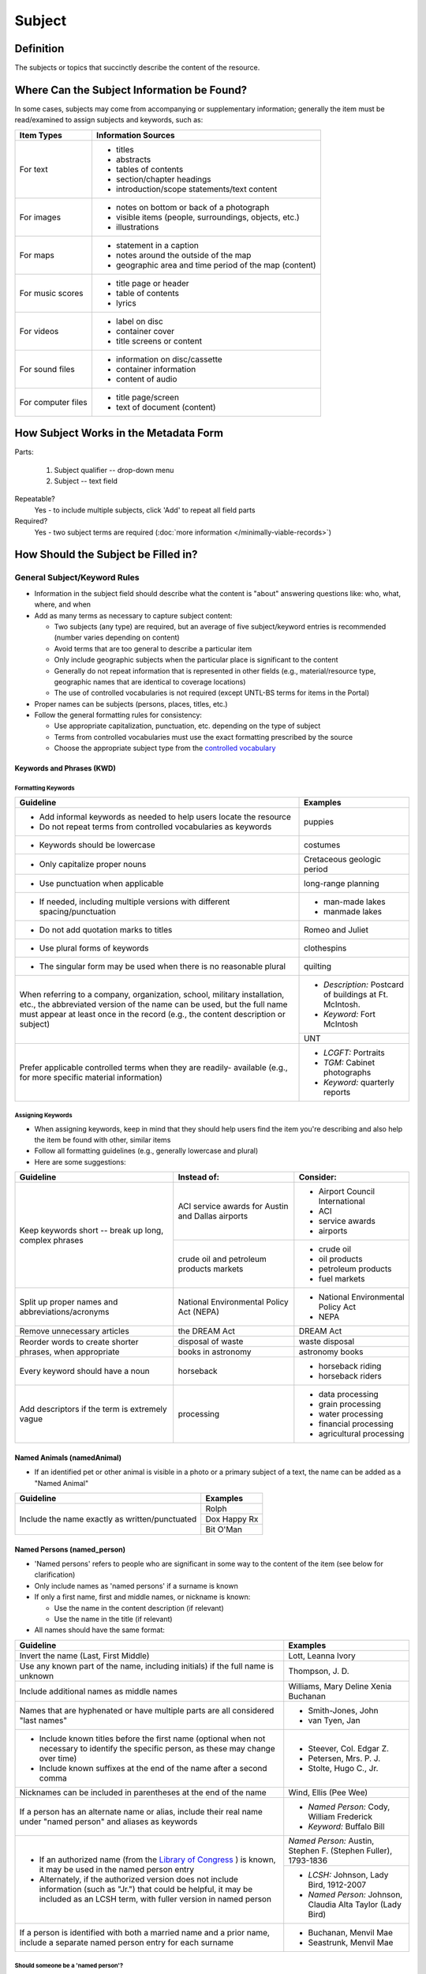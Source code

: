 #######
Subject
#######

.. _subject-definition:

**********
Definition
**********

The subjects or topics that succinctly describe the content of the resource.


.. _subject-sources:

*******************************************
Where Can the Subject Information be Found?
*******************************************

In some cases, subjects may come from accompanying or supplementary information; generally the item must be read/examined to assign subjects and keywords, such as:

+---------------------------------------+-------------------------------------------------------+
|**Item Types**                         |**Information Sources**                                |
+=======================================+=======================================================+
|For text                               |- titles                                               |
|                                       |- abstracts                                            |
|                                       |- tables of contents                                   |
|                                       |- section/chapter headings                             |
|                                       |- introduction/scope statements/text content           |
+---------------------------------------+-------------------------------------------------------+
|For images                             |- notes on bottom or back of a photograph              |
|                                       |- visible items (people, surroundings, objects, etc.)  |
|                                       |- illustrations                                        |
+---------------------------------------+-------------------------------------------------------+
|For maps                               |- statement in a caption                               |
|                                       |- notes around the outside of the map                  |
|                                       |- geographic area and time period of the map (content) |
+---------------------------------------+-------------------------------------------------------+
|For music scores                       |- title page or header                                 |
|                                       |- table of contents                                    |
|                                       |- lyrics                                               |
+---------------------------------------+-------------------------------------------------------+
|For videos                             |- label on disc                                        |
|                                       |- container cover                                      |
|                                       |- title screens or content                             |
+---------------------------------------+-------------------------------------------------------+
|For sound files                        |- information on disc/cassette                         |
|                                       |- container information                                |
|                                       |- content of audio                                     |
+---------------------------------------+-------------------------------------------------------+
|For computer files                     |- title page/screen                                    |
|                                       |- text of document (content)                           |
+---------------------------------------+-------------------------------------------------------+


.. _subject-form:

**************************************
How Subject Works in the Metadata Form
**************************************

.. image:: ../_static/images/edit-subject.png
   :alt: Screenshot of subject element in metadata editing system.

Parts:

	#. Subject qualifier -- drop-down menu
	#. Subject -- text field

Repeatable?
	Yes - to include multiple subjects, click 'Add' to repeat all field parts

Required?
	 Yes - two subject terms are required (:doc:`more information </minimally-viable-records>`)

.. _subject-fill:

************************************
How Should the Subject be Filled in?
************************************

.. _subject-general:

General Subject/Keyword Rules
=============================

-   Information in the subject field should describe what the content is "about" answering questions like: who, what, where, and when
-   Add as many terms as necessary to capture subject content:

    -   Two subjects (any type) are required, but an average of five subject/keyword entries is recommended (number varies depending on content)
    -   Avoid terms that are too general to describe a particular item
    -   Only include geographic subjects when the particular place is significant to the content
    -   Generally do not repeat information that is represented in other fields (e.g., material/resource type, geographic names that are identical to coverage locations)
    -   The use of controlled vocabularies is not required (except UNTL-BS terms for items in the Portal)
    
-   Proper names can be subjects (persons, places, titles, etc.)
-   Follow the general formatting rules for consistency:

    -   Use appropriate capitalization, punctuation, etc. depending on the type of subject
    -   Terms from controlled vocabularies must use the exact formatting prescribed by the source
    -   Choose the appropriate subject type from the `controlled vocabulary <https://digital2.library.unt.edu/vocabularies/subject-qualifiers/>`_
    
.. _subject-keywords:
    
Keywords and Phrases (KWD)
--------------------------

.. _subject-kwdformat:

Formatting Keywords
^^^^^^^^^^^^^^^^^^^

+-----------------------------------------------------------+---------------------------------------+
| **Guideline**                                             | **Examples**                          |
+===========================================================+=======================================+
|-  Add informal keywords as needed to help users locate the|puppies                                |
|   resource                                                |                                       |
|-  Do not repeat terms from controlled vocabularies as     |                                       |
|   keywords                                                |                                       |
+-----------------------------------------------------------+---------------------------------------+
|-  Keywords should be lowercase                            |costumes                               |
+-----------------------------------------------------------+---------------------------------------+
|-  Only capitalize proper nouns                            |Cretaceous geologic period             |
+-----------------------------------------------------------+---------------------------------------+
|-  Use punctuation when applicable                         |long-range planning                    |
+-----------------------------------------------------------+---------------------------------------+
|-  If needed, including multiple versions with different   |-  man-made lakes                      |
|   spacing/punctuation                                     |-  manmade lakes                       |
+-----------------------------------------------------------+---------------------------------------+
|-  Do not add quotation marks to titles                    |Romeo and Juliet                       |
+-----------------------------------------------------------+---------------------------------------+
|-  Use plural forms of keywords                            |clothespins                            |
+-----------------------------------------------------------+---------------------------------------+
|-  The singular form may be used when there is no          |quilting                               |
|   reasonable plural                                       |                                       |
+-----------------------------------------------------------+---------------------------------------+
|When referring to a company, organization, school, military|*  *Description:* Postcard of buildings|
|installation, etc., the abbreviated version of the name can|   at Ft. McIntosh.                    |
|be used, but the full name must appear at least once in the|*  *Keyword:* Fort McIntosh            |
|record (e.g., the content description or subject)          +---------------------------------------+
|                                                           |UNT                                    |
+-----------------------------------------------------------+---------------------------------------+
|Prefer applicable controlled terms when they are readily-  |-  *LCGFT:* Portraits                  |
|available (e.g., for more specific material information)   |-  *TGM:* Cabinet photographs          |
|                                                           |-  *Keyword:* quarterly reports        |
+-----------------------------------------------------------+---------------------------------------+

.. _subject-kwdassign:

Assigning Keywords
^^^^^^^^^^^^^^^^^^
-   When assigning keywords, keep in mind that they should help users find the item you're describing and also help the item be found with other, similar items
-   Follow all formatting guidelines (e.g., generally lowercase and plural)
-   Here are some suggestions:

+-----------------------------------------------------------+------------------------------------------+--------------------------------+
| **Guideline**                                             | **Instead of:**                          | **Consider:**                  |
+===========================================================+==========================================+================================+
|Keep keywords short -- break up long, complex phrases      |ACI service awards for Austin and Dallas  |-  Airport Council International|
|                                                           |airports                                  |-  ACI                          |
|                                                           |                                          |-  service awards               |
|                                                           |                                          |-  airports                     |
|                                                           +------------------------------------------+--------------------------------+
|                                                           |crude oil and petroleum products markets  |-  crude oil                    |
|                                                           |                                          |-  oil products                 |
|                                                           |                                          |-  petroleum products           |
|                                                           |                                          |-  fuel markets                 |
+-----------------------------------------------------------+------------------------------------------+--------------------------------+
|Split up proper names and abbreviations/acronyms           |National Environmental Policy Act (NEPA)  |-  National Environmental Policy|
|                                                           |                                          |   Act                          |
|                                                           |                                          |-  NEPA                         |
+-----------------------------------------------------------+------------------------------------------+--------------------------------+
|Remove unnecessary articles                                |the DREAM Act                             |DREAM Act                       |
+-----------------------------------------------------------+------------------------------------------+--------------------------------+
|Reorder words to create shorter phrases, when appropriate  |disposal of waste                         |waste disposal                  |
|                                                           +------------------------------------------+--------------------------------+
|                                                           |books in astronomy                        |astronomy books                 |
+-----------------------------------------------------------+------------------------------------------+--------------------------------+
|Every keyword should have a noun                           |horseback                                 |-  horseback riding             |
|                                                           |                                          |-  horseback riders             |
+-----------------------------------------------------------+------------------------------------------+--------------------------------+
|Add descriptors if the term is extremely vague             |processing                                |-  data processing              |
|                                                           |                                          |-  grain processing             |
|                                                           |                                          |-  water processing             |
|                                                           |                                          |-  financial processing         |
|                                                           |                                          |-  agricultural processing      |
+-----------------------------------------------------------+------------------------------------------+--------------------------------+

.. _subject-animal:

Named Animals (namedAnimal)
---------------------------

-   If an identified pet or other animal is visible in a photo or a
    primary subject of a text, the name can be added as a "Named Animal"

+-----------------------------------------------------------+---------------------------------------+
| **Guideline**                                             | **Examples**                          |
+===========================================================+=======================================+
|Include the name exactly as written/punctuated             |Rolph                                  |
|                                                           +---------------------------------------+
|                                                           |Dox Happy Rx                           |
|                                                           +---------------------------------------+
|                                                           |Bit O'Man                              |
+-----------------------------------------------------------+---------------------------------------+

.. _subject-person:

Named Persons (named_person)
----------------------------

-   'Named persons' refers to people who are significant in some way to
    the content of the item (see below for clarification)
-   Only include names as 'named persons' if a surname is known
-   If only a first name, first and middle names, or nickname is known:

    -   Use the name in the content description (if relevant)
    -   Use the name in the title (if relevant)
    
-   All names should have the same format:


+-----------------------------------------------------------+-------------------------------------------+
| **Guideline**                                             | **Examples**                              |
+===========================================================+===========================================+
|Invert the name (Last, First Middle)                       |Lott, Leanna Ivory                         |
+-----------------------------------------------------------+-------------------------------------------+
|Use any known part of the name, including initials) if the |Thompson, J. D.                            |
|full name is unknown                                       |                                           |
+-----------------------------------------------------------+-------------------------------------------+
|Include additional names as middle names                   |Williams, Mary Deline Xenia Buchanan       |
+-----------------------------------------------------------+-------------------------------------------+
|Names that are hyphenated or have multiple parts are all   |-  Smith-Jones, John                       |
|considered "last names"                                    |-  van Tyen, Jan                           |
+-----------------------------------------------------------+-------------------------------------------+
|-  Include known titles before the first name (optional    |-  Steever, Col. Edgar Z.                  |
|   when not necessary to identify the specific person, as  |-  Petersen, Mrs. P. J.                    |
|   these may change over time)                             |-  Stolte, Hugo C., Jr.                    |
|-  Include known suffixes at the end of the name after a   |                                           |
|   second comma                                            |                                           |
+-----------------------------------------------------------+-------------------------------------------+
|Nicknames can be included in parentheses at the end of the |Wind, Ellis (Pee Wee)                      |
|name                                                       |                                           |
+-----------------------------------------------------------+-------------------------------------------+
|If a person has an alternate name or alias, include their  |-  *Named Person:* Cody, William Frederick |
|real name under "named person" and aliases as keywords     |-  *Keyword:* Buffalo Bill                 |
+-----------------------------------------------------------+-------------------------------------------+
|-  If an authorized name (from the `Library of Congress    |*Named Person:* Austin, Stephen F.         |
|   <https://id.loc.gov/>`_ ) is known, it may be used in   |(Stephen Fuller), 1793-1836                |
|   the named person entry                                  +-------------------------------------------+
|-  Alternately, if the authorized version does not include |-  *LCSH:* Johnson, Lady Bird, 1912-2007   |
|   information (such as "Jr.") that could be helpful, it   |-  *Named Person:* Johnson, Claudia Alta   |
|   may be included as an LCSH term, with fuller version    |   Taylor (Lady Bird)                      |
|   in named person                                         |                                           |
+-----------------------------------------------------------+-------------------------------------------+
|If a person is identified with both a married name and a   |-  Buchanan, Menvil Mae                    |
|prior name, include a separate named person entry for each |-  Seastrunk, Menvil Mae                   |
|surname                                                    |                                           |
+-----------------------------------------------------------+-------------------------------------------+



Should someone be a 'named person'?
^^^^^^^^^^^^^^^^^^^^^^^^^^^^^^^^^^^

-   For images, the person must physically be part of the content
-   For text, part of the content must be "about" the person
-   Here are some general guidelines:

+-----------------------------------------------------------+-----------------------------------------------------------+---------------------------------------+
| **Named Person**                                          | **Not a Named Person**                                    | **Instead:**                          |
+===========================================================+===========================================================+=======================================+
|Person definitely identified in a photograph               |Person hesitantly identified (S. M. Garvin?)               |Add name as a keyword                  |
|                                                           +-----------------------------------------------------------+                                       |
|                                                           |Person is not physically visible in a photograph           |                                       |
|                                                           +-----------------------------------------------------------+                                       |
|                                                           |Statue or likeness of a person                             |                                       |
+-----------------------------------------------------------+-----------------------------------------------------------+---------------------------------------+
|Plaintiff or defendant in a court case                     |Person mentioned once in court transcript                  |(Not included)                         |
+-----------------------------------------------------------+-----------------------------------------------------------+---------------------------------------+
|Person who is the subject of an entire or significant      |Person mentioned in a paragraph or two of a book           |(Not included)                         |
|portion of a book                                          |                                                           |                                       |
+-----------------------------------------------------------+-----------------------------------------------------------+---------------------------------------+
|Author of an autobiography                                 |Author of texts not about themselves                       |Add author as creator (or contributor) |
+-----------------------------------------------------------+-----------------------------------------------------------+---------------------------------------+
|Personal author and addressee of a letter                  |Person mentioned in passing in a letter                    |(Not included)                         |
+-----------------------------------------------------------+-----------------------------------------------------------+---------------------------------------+


.. _subject-untlbs:

UNT Libraries Browse Subjects (UNTL-BS)
---------------------------------------

-   UNTL-BS terms are used for records in The Portal to Texas History
-   For records about Portal objects, include at least one subject
    (preferably more) from the UNT Libraries Browse Structure
-   Choose as many appropriate terms as necessary from the `UNTL-BS
    list <https://digital2.library.unt.edu/subjects/>`_


+-----------------------------------------------------------+---------------------------------------+
| **Guideline**                                             | **Examples**                          |
+===========================================================+=======================================+
|Terms in the UNTL browse subjects are separated by a single|Sports and Recreation - Riding - Bulls |
|dash and spaces (Term - Term)                              |                                       |
+-----------------------------------------------------------+---------------------------------------+
|-  For subject strings that have several levels, do not    |Social Life and Customs - Customs -    |
|   include each part separately -- only use the most       |Weddings                               |
|   specific or relevant string(s)                          |                                       |
|                                                           |                                       |
|-  For example, not:                                       |                                       |
|                                                           |                                       |
|   -   Social Life and Customs *and*                       |                                       |
|   -   Social Life and Customs - Customs *and*             |                                       |
|   -   Social Life and Customs - Customs - Weddings        |                                       |
+-----------------------------------------------------------+---------------------------------------+
|-  Only use UNTL-BS terms starting with "Places" when:     |Places - United States - Midwestern    |
|                                                           |Region                                 |
|   -   The place itself is important to the content of the +---------------------------------------+
|       item -- i.e., it is "about" the place" -- such as a |Places - Republic of Texas             |
|       map or travel book                                  |                                       |
|   -   The place is not duplicated in the coverage place   |                                       |
|       field -- such as U.S. regions or historic locations |                                       |
|       that are in the UNTL-BS but cannot be coverage      |                                       |
|       places                                              |                                       |
|   -   And/or there are not other, more relevant terms     |                                       |
+-----------------------------------------------------------+---------------------------------------+


Note: Additional subjects are added to the UNTL-BS when there are
enough items to warrant it, so the number of subjects is consistently
growing. If you would like to suggest a new subject, please notify
Hannah Tarver (hannah.tarver@unt.edu).

.. _subject-other:

Subjects from Other Established Thesauri or Controlled Vocabularies
-------------------------------------------------------------------

-   The UNT Libraries schema supports a number of controlled
    vocabularies and encourages the use of any readily-available
    subjects (e.g., from established thesauri or discipline-related word
    lists) that would be helpful for users
-   Editors are never required to include terms from external controlled
    vocabularies
-   When included, the vocabulary used should be identified for each
    term
-   Do not use terms that duplicate resource types, e.g., "Photographs"
-   If the name of the controlled vocabulary is not in the list, choose
    "other" and notify the `metadata administrators <https://library.unt.edu/digital-projects-unit/contacts/>`_

.. _subject-lcsh:

Library of Congress Subject Headings (LCSH)
^^^^^^^^^^^^^^^^^^^^^^^^^^^^^^^^^^^^^^^^^^^

+-----------------------------------------------------------+---------------------------------------+
| **Guideline**                                             | **Examples**                          |
+===========================================================+=======================================+
|-  Subject strings must be formulated according to Library |-  Bee culture - Equipment and supplies|
|   of Congress rules                                       |-  Fort Wolters (Tex.)                 |
|-  Terms are separated by a double dash (Term -- Term)     |-  Capote, Truman, 1924-               |
+-----------------------------------------------------------+---------------------------------------+
|-  If the item has been previously described in a library  |Costume -- China -- History --         |
|   catalog record, that may be a good source of relevant   |Ming-Qing dynasties, 1368-1912         |
|   subjects                                                |                                       |
|-  You may need to tweak the formatting depending on how   |                                       |
|   the subjects are displayed                              |                                       |
+-----------------------------------------------------------+---------------------------------------+
|-  Generally prefer terms that don't duplicate other       |-  *LCSH:* Texas. Department of        |
|   information, e.g.:                                      |   Transportation -- Evaluation        |
|                                                           |-  *LCGFT:* Periodicals                |
|   -   Consider leaving out geographic subdivisions that   |-  *LCGFT:* Annual reports             |
|       overlap with coverage place(s)                      |                                       |
|   -   Use separate LCGFT terms rather than form           |                                       |
|       subdivisions                                        |                                       |
+-----------------------------------------------------------+---------------------------------------+


.. _subject-lcgft:

Library of Congress Genre/Form Terms (LCGFT)
^^^^^^^^^^^^^^^^^^^^^^^^^^^^^^^^^^^^^^^^^^^^

-   If there are relevant genre/form terms (e.g., taken from an LCSH subject string), they may be added as subjects
-   Note that unlike other subjects, these terms describe the *physical* item or *type* of content rather than what
    the item is about

+-----------------------------------------------------------+---------------------------------------+
| **Guideline**                                             | **Examples**                          |
+===========================================================+=======================================+
|-  Subject terms must come from the LCGFT thesaurus        |Blank forms                            |
|-  Add one (or more) terms if they add more information    +---------------------------------------+
|-  Do not add LCGFT terms that only duplicate the resource |Greeting cards                         |
|   type (e.g., Photographs or Postcards)                   +---------------------------------------+
|-  Terms that provide *more specific* information may be   |Cadastral maps                         |
|   included (e.g., *type* of map, book, photo)             +---------------------------------------+
|                                                           |Handbooks and manuals                  |
|                                                           +---------------------------------------+
|                                                           |Statistics                             |
+-----------------------------------------------------------+---------------------------------------+


.. _subject-examples:

***************
Other Examples:
***************

Navy pamphlet: The Texas Navy.
    -   *UNTL-BS:* Military and Wars - Wars - Texas Revolution
    -   *UNTL-BS:* Military and War - Transportation - Ships
    -   *LCSH:* Texas -- History, Naval
    -   *LCSH:* Texas -- History -- Republic, 1836-1846
    -   *KWD:* independence
    -   *KWD:* battleships
    -   *KWD:* schooners
    -   *KWD:* naval vessels
    -   *KWD:* Nimitz

Photograph: [Look-out Tower at Fort Davis]
    -   *LCSH:* New Deal, 1933-1939
    -   *LCSH:* Davis Mountain State Park (Tex.)
    -   *UNTL-BS:* Architecture - Civil Works
    -   *UNTL-BS:* Landscape and Nature - State and National Parks
    -   *KWD:* Civilian Conservation Corps
    -   *KWD:* overlooks
    -   *KWD:* scenery
    -   *KWD:* mountains
    -   *KWD:* deserts

Photograph: Jim Goin and Mr. [Fred] Cummings. Ice delivery in Aubrey
    -   *UNTL-BS:* People - Individuals
    -   *UNTL-BS:* Business, Economics and Finance - Transportation - Automobiles
    -   *KWD:* cars
    -   *KWD:* wagons
    -   *named_person:* Goin, Jim
    -   *named_person:* Cummings, Mr. Fred

Letter to Cromwell Anson Jones, 19 May 1869
    -   *UNTL-BS:* People - Individuals - Mary Jones
    -   *UNTL-BS:* Social Life and Customs - Correspondence
    -   *LCGFT:* Personal correspondence
    -   *LCSH:* Jones, Mary Smith McCrory, 1819-1907
    -   *named_person:* Jones, Cromwell Anson

Map of the Missouri, Kansas and Texas Railway
    -   *UNTL-BS:* Landscape and Nature - Geography and Maps
    -   *UNTL-BS:* Business, Economics and Finance - Transportation - Railroads
    -   *LCSH:* Missouri, Kansas and Texas Railway

Texian Campaigne plate
    -   *UNTL-BS:* Military and War - Wars - Mexican War
    -   *UNTL-BS:* Social Life and Customs - Furnishings - Dishes
    -   *NMC (Chenhall's):* Food T&E
    -   *NMC (Chenhall's):* Tools & Equipment for Materials
    -   *KWD:* ceramics
    -   *KWD:* plates
    -   *KWD:* Texian Campaigne

Surgical Scalpel, 19th Century
    -   *UNTL-BS:* Science and Technology
    -   *OTH:* Devices, Medical
    -   *KWD:* surgical knife
    -   *KWD:* surgical knives

Thesis: An 8-step program: Shaping and fixed-time food delivery effects on several approximations and undesired responses in goats
    -   *LCSH:* Clicker training (Animal training)
    -   *LCSH:* Goats -- Training
    -   *LCSH:* Operant conditioning
    -   *KWD:* shaping

Music score: Daisy: Opera in Two Acts
    -   *LCSH:* Low, Juliette Gordon, 1860-1927 -- Drama
    -   *LCSH:* Girl Scouts
    -   *LCSH:* Operas
    -   *LCGFT:* Scores
    -   *KWD:* Girl Scouts of America
    -   *KWD:* music
    -   *KWD:* conductors
    -   *KWD:* voices
    -   *KWD:* instruments

Photograph: [Portrait of Jessie Bogle Hubbard]
    -   *LCSH:* Bogle family
    -   *UNTL-BS:* People - Individuals
    -   *UNTL-BS:* Social Life and Customs - Customs - Weddings
    -   *KWD:* wedding dresses
    -   *LCGFT:* Portraits
    -   *named_person:* Bogle, Jessie
    -   *named_person:* Hubbard, Jessie Bogle

Architectural Drawing: Elementary School Building, Fort Stockton, Texas: Ceiling Plans
    -   *LCSH:* Public schools -- Designs and plans
    -   *UNTL-BS:* Architecture - Buildings
    -   *UNTL-BS:* Education - Schools - Buildings
    -   *AAT:* elementary schools (buildings)
    -   *KWD:* Fort Stockton Independent School District


.. _subject-comments:

********
Comments
********

-   Since the "subject and keywords" element may describe both what the
    object is about and the format in some cases, subject-related
    information may be repeated in other elements:

    -   An image with a :doc:`Resource Type </fields/type>` "Photograph" could have a more
        specific subject term such as "cabinet card," (keyword), "Panoramic photographs" (TGM),
        or "group portraits" (AAT)
    -   To describe a resource, such as an autobiography, that is about
        its creator, place the creator's name in both the
        subject/keyword element and the :doc:`Creator <creator>` element.
    -   Although geographic terms are normally handled by the
        :doc: `Coverage <coverage>` (Place Name) element, subject fields could include
        geographic terms as well if the location is significant to the
        content, or if there are variant names.

-   When using an established controlled vocabulary, follow all rules
    related to scope and formatting
    
    -   E.g., the scope for the LCGFT includes the following
        disciplines: moving images (films, television programs, and
        video recordings), spoken-word recorded sounds, legal materials,
        and cartographic materials

.. _subject-resources:

*********
Resources
*********

-   UNT Subject Qualifier `Controlled Vocabulary <https://digital2.library.unt.edu/vocabularies/subject-qualifiers/>`_

Resources for Selected Vocabularies:

+-----------------------------------+---------------+---------------------------------------------------------------------------------------+
|Controlled Vocabulary              |UNTL Code      |Links to Resources                                                                     |
+===================================+===============+=======================================================================================+
|University of North Texas Libraries|UNTL-BS        |`University of North Texas Libraries Browse Subjects                                   |
|Browse Subjects                    |               |<https://digital2.library.unt.edu/subjects/>`_                                         |
+-----------------------------------+---------------+---------------------------------------------------------------------------------------+
|Art and Architecture Thesaurus     |AAT            |`Art and Architecture Thesaurus                                                        |
|(Getty)                            |               |<https://www.getty.edu/research/tools/vocabularies/aat/>`_                             |
+-----------------------------------+---------------+---------------------------------------------------------------------------------------+
|Library of Congress (LC)           |               |`Thesauri and Controlled Vocabularies <https://id.loc.gov/>`_                          |
|                                   |               +---------------------------------------------------------------------------------------+
|                                   |               |`Classification Web                                                                    |
|                                   |               |<https://discover.library.unt.edu/catalog/b2659614>`_                                  |
|                                   |               |(Accessible to UNT staff/students)                                                     |
+-----------------------------------+---------------+---------------------------------------------------------------------------------------+
|-  Legislative Subject Terms       |LST            |`Legislative Subject Terms                                                             |
|                                   |               |<https://www.congress.gov/help/field-values/legislative-subject-terms>`_               |
+-----------------------------------+---------------+---------------------------------------------------------------------------------------+
|-  Library of Congress Subject     |LCSH           |`Library of Congress Authorities <https://authorities.loc.gov>`_                       |
|   Headings                        |               +---------------------------------------------------------------------------------------+
|                                   |               |`Library of Congress Subject Headings                                                  |
|                                   |               |<https://id.loc.gov/authorities/subjects.html>`_                                       |
+-----------------------------------+---------------+---------------------------------------------------------------------------------------+
|-  LC Genre/Form Terms             |LCGFT          |`Library of Congress Genre/Form Terms                                                  |
|                                   |               |<https://id.loc.gov/authorities/genreForms.html>`_                                     |
+-----------------------------------+---------------+---------------------------------------------------------------------------------------+
|-  LC Medium of Performance        |LCMPT          |`Library of Congress Medium of Performance Thesaurus                                   |
|   Thesaurus                       |               |<https://id.loc.gov/authorities/performanceMediums.html>`_                             |
+-----------------------------------+---------------+---------------------------------------------------------------------------------------+
|-  LC Thesaurus for Graphic        |TGM            |`Thesaurus for Graphic Materials I: Subject Terms                                      |
|   Materials                       |               |<https://www.loc.gov/rr/print/tgm1/>`_                                                 |
|                                   |               +---------------------------------------------------------------------------------------+
|                                   |               |`Thesaurus for Graphic Materials                                                       |
|                                   |               |<https://id.loc.gov/vocabulary/graphicMaterials.html>`_                                |
+-----------------------------------+---------------+---------------------------------------------------------------------------------------+




**More Guidelines:**

-   :doc:`Quick-Start Metadata Guide </guides/quick-start-guide>`
-   `Metadata Home <https://library.unt.edu/metadata/>`_
